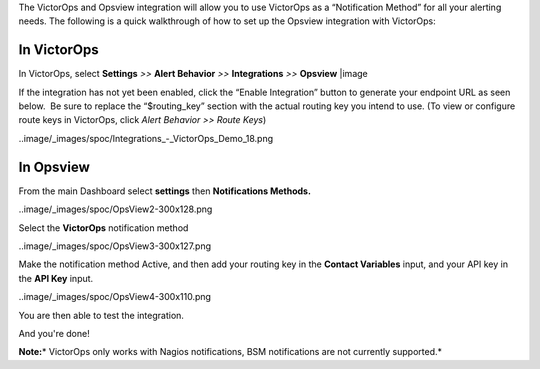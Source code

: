 The VictorOps and Opsview integration will allow you to use VictorOps as
a “Notification Method” for all your alerting needs. The following is a
quick walkthrough of how to set up the Opsview integration with
VictorOps:

**In VictorOps**
----------------

In VictorOps, select **Settings** *>>* **Alert Behavior** *>>*
**Integrations** *>>* **Opsview** |image

If the integration has not yet been enabled, click the “Enable
Integration” button to generate your endpoint URL as seen below.  Be
sure to replace the “$routing_key” section with the actual routing key
you intend to use. (To view or configure route keys in VictorOps,
click *Alert Behavior >> Route Keys*)

..image/_images/spoc/Integrations_-_VictorOps_Demo_18.png

 

**In Opsview**
--------------

From the main Dashboard select **settings** then **Notifications
Methods.**

..image/_images/spoc/OpsView2-300x128.png

Select the **VictorOps** notification method 

..image/_images/spoc/OpsView3-300x127.png

Make the notification method Active, and then add your routing key in
the **Contact Variables** input, and your API key in the **API
Key** input.

..image/_images/spoc/OpsView4-300x110.png

You are then able to test the integration.

And you're done!

**Note:**\ * VictorOps only works with Nagios notifications, BSM
notifications are not currently supported.*

.. |image image:: /_images/spoc/Integration-ALL-FINAL.png
